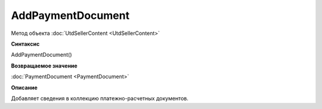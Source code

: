 ﻿AddPaymentDocument 
==================

Метод объекта :doc:`UtdSellerContent <UtdSellerContent>`


**Синтаксис**

AddPaymentDocument()


**Возвращаемое значение**

:doc:`PaymentDocument <PaymentDocument>`


**Описание**

Добавляет сведения в коллекцию платежно-расчетных документов.
